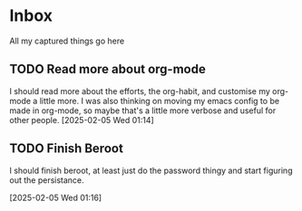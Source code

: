 #+LAST_MODIFIED: Wed 05 Feb 01:17:00 UTC 2025

* Inbox

All my captured things go here

** TODO Read more about org-mode
SCHEDULED: <2025-02-07 Fri>
I should read more about the efforts, the org-habit, and customise my org-mode a
   little more. I was also thinking on moving my emacs config to be made in
   org-mode, so maybe that's a little more verbose and useful for other people.
   [2025-02-05 Wed 01:14]

** TODO Finish Beroot
SCHEDULED: <2025-02-06 Thu>
I should finish beroot, at least just do the password thingy and start figuring
   out the persistance.
   
[2025-02-05 Wed 01:16]

